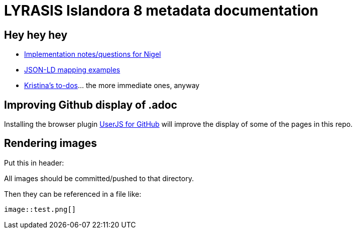= LYRASIS Islandora 8 metadata documentation

== Hey hey hey

* https://github.com/lyrasis/islandora8-metadata/search?q=FOR_DISCUSSION+nigelgbanks[Implementation notes/questions for Nigel]
* https://github.com/lyrasis/islandora8-metadata/search?q=source%2Cjavascript[JSON-LD mapping examples]
* https://github.com/lyrasis/islandora8-metadata/search?q=TODO+kspurgin[Kristina's to-dos]... the more immediate ones, anyway

== Improving Github display of .adoc

Installing the browser plugin https://github.com/powerman/userjs-github-asciidoc[UserJS for GitHub] will improve the display of some of the pages in this repo.

== Rendering images

Put this in header:

----
ifdef::env-github[]
:imagesdir: https://raw.githubusercontent.com/lyrasis/islandora8-metadata/main/images
endif::[]
----

All images should be committed/pushed to that directory.

Then they can be referenced in a file like:

----
image::test.png[]
----


